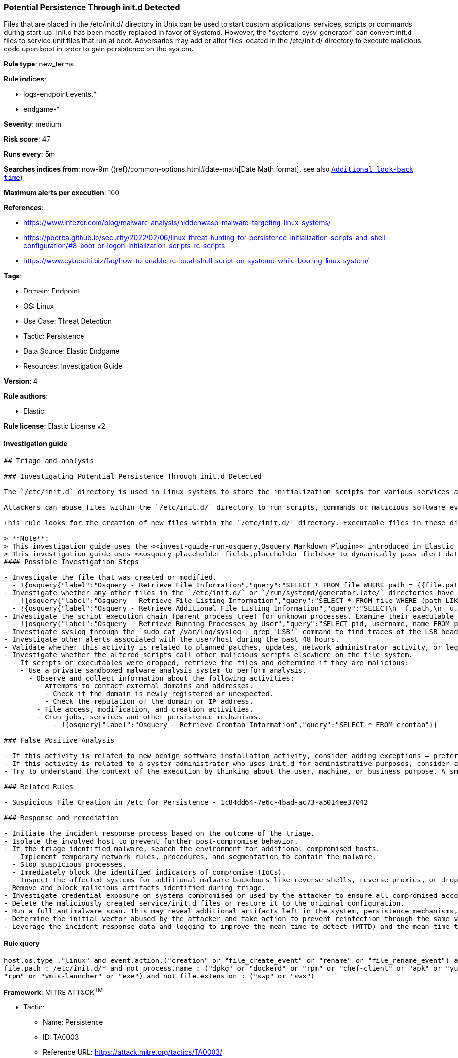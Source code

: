 [[potential-persistence-through-init-d-detected]]
=== Potential Persistence Through init.d Detected

Files that are placed in the /etc/init.d/ directory in Unix can be used to start custom applications, services, scripts or commands during start-up. Init.d has been mostly replaced in favor of Systemd. However, the "systemd-sysv-generator" can convert init.d files to service unit files that run at boot. Adversaries may add or alter files located in the /etc/init.d/ directory to execute malicious code upon boot in order to gain persistence on the system.

*Rule type*: new_terms

*Rule indices*: 

* logs-endpoint.events.*
* endgame-*

*Severity*: medium

*Risk score*: 47

*Runs every*: 5m

*Searches indices from*: now-9m ({ref}/common-options.html#date-math[Date Math format], see also <<rule-schedule, `Additional look-back time`>>)

*Maximum alerts per execution*: 100

*References*: 

* https://www.intezer.com/blog/malware-analysis/hiddenwasp-malware-targeting-linux-systems/
* https://pberba.github.io/security/2022/02/06/linux-threat-hunting-for-persistence-initialization-scripts-and-shell-configuration/#8-boot-or-logon-initialization-scripts-rc-scripts
* https://www.cyberciti.biz/faq/how-to-enable-rc-local-shell-script-on-systemd-while-booting-linux-system/

*Tags*: 

* Domain: Endpoint
* OS: Linux
* Use Case: Threat Detection
* Tactic: Persistence
* Data Source: Elastic Endgame
* Resources: Investigation Guide

*Version*: 4

*Rule authors*: 

* Elastic

*Rule license*: Elastic License v2


==== Investigation guide


[source, markdown]
----------------------------------
## Triage and analysis

### Investigating Potential Persistence Through init.d Detected

The `/etc/init.d` directory is used in Linux systems to store the initialization scripts for various services and daemons that are executed during system startup and shutdown.

Attackers can abuse files within the `/etc/init.d/` directory to run scripts, commands or malicious software every time a system is rebooted by converting an executable file into a service file through the `systemd-sysv-generator`. After conversion, a unit file is created within the `/run/systemd/generator.late/` directory.

This rule looks for the creation of new files within the `/etc/init.d/` directory. Executable files in these directories will automatically run at boot with root privileges.

> **Note**:
> This investigation guide uses the <<invest-guide-run-osquery,Osquery Markdown Plugin>> introduced in Elastic Stack version 8.5.0. Older Elastic Stack versions will display unrendered Markdown in this guide.
> This investigation guide uses <<osquery-placeholder-fields,placeholder fields>> to dynamically pass alert data into Osquery queries. Placeholder fields were introduced in Elastic Stack version 8.7.0. If you're using Elastic Stack version 8.6.0 or earlier, you'll need to manually adjust this investigation guide's queries to ensure they properly run.
#### Possible Investigation Steps

- Investigate the file that was created or modified.
  - !{osquery{"label":"Osquery - Retrieve File Information","query":"SELECT * FROM file WHERE path = {{file.path}}"}}
- Investigate whether any other files in the `/etc/init.d/` or `/run/systemd/generator.late/` directories have been altered.
  - !{osquery{"label":"Osquery - Retrieve File Listing Information","query":"SELECT * FROM file WHERE (path LIKE '/etc/init.d/%' OR path LIKE '/run/systemd/generator.late/%')"}}
  - !{osquery{"label":"Osquery - Retrieve Additional File Listing Information","query":"SELECT\n  f.path,\n  u.username AS file_owner,\n  g.groupname AS group_owner,\n  datetime(f.atime, 'unixepoch') AS file_last_access_time,\n  datetime(f.mtime, 'unixepoch') AS file_last_modified_time,\n  datetime(f.ctime, 'unixepoch') AS file_last_status_change_time,\n  datetime(f.btime, 'unixepoch') AS file_created_time,\n  f.size AS size_bytes\nFROM\n  file f\n  LEFT JOIN users u ON f.uid = u.uid\n  LEFT JOIN groups g ON f.gid = g.gid\nWHERE (path LIKE '/etc/init.d/%' OR path LIKE '/run/systemd/generator.late/%')\n"}}
- Investigate the script execution chain (parent process tree) for unknown processes. Examine their executable files for prevalence and whether they are located in expected locations.
  - !{osquery{"label":"Osquery - Retrieve Running Processes by User","query":"SELECT pid, username, name FROM processes p JOIN users u ON u.uid = p.uid ORDER BY username"}}
- Investigate syslog through the `sudo cat /var/log/syslog | grep 'LSB'` command to find traces of the LSB header of the script (if present). If syslog is being ingested into Elasticsearch, the same can be accomplished through Kibana.
- Investigate other alerts associated with the user/host during the past 48 hours.
- Validate whether this activity is related to planned patches, updates, network administrator activity, or legitimate software installations.
- Investigate whether the altered scripts call other malicious scripts elsewhere on the file system. 
  - If scripts or executables were dropped, retrieve the files and determine if they are malicious:
    - Use a private sandboxed malware analysis system to perform analysis.
      - Observe and collect information about the following activities:
        - Attempts to contact external domains and addresses.
          - Check if the domain is newly registered or unexpected.
          - Check the reputation of the domain or IP address.
        - File access, modification, and creation activities.
        - Cron jobs, services and other persistence mechanisms.
            - !{osquery{"label":"Osquery - Retrieve Crontab Information","query":"SELECT * FROM crontab"}}

### False Positive Analysis

- If this activity is related to new benign software installation activity, consider adding exceptions — preferably with a combination of user and command line conditions.
- If this activity is related to a system administrator who uses init.d for administrative purposes, consider adding exceptions for this specific administrator user account. 
- Try to understand the context of the execution by thinking about the user, machine, or business purpose. A small number of endpoints, such as servers with unique software, might appear unusual but satisfy a specific business need.

### Related Rules

- Suspicious File Creation in /etc for Persistence - 1c84dd64-7e6c-4bad-ac73-a5014ee37042

### Response and remediation

- Initiate the incident response process based on the outcome of the triage.
- Isolate the involved host to prevent further post-compromise behavior.
- If the triage identified malware, search the environment for additional compromised hosts.
  - Implement temporary network rules, procedures, and segmentation to contain the malware.
  - Stop suspicious processes.
  - Immediately block the identified indicators of compromise (IoCs).
  - Inspect the affected systems for additional malware backdoors like reverse shells, reverse proxies, or droppers that attackers could use to reinfect the system.
- Remove and block malicious artifacts identified during triage.
- Investigate credential exposure on systems compromised or used by the attacker to ensure all compromised accounts are identified. Reset passwords for these accounts and other potentially compromised credentials, such as email, business systems, and web services.
- Delete the maliciously created service/init.d files or restore it to the original configuration.
- Run a full antimalware scan. This may reveal additional artifacts left in the system, persistence mechanisms, and malware components.
- Determine the initial vector abused by the attacker and take action to prevent reinfection through the same vector.
- Leverage the incident response data and logging to improve the mean time to detect (MTTD) and the mean time to respond (MTTR).

----------------------------------

==== Rule query


[source, js]
----------------------------------
host.os.type :"linux" and event.action:("creation" or "file_create_event" or "rename" or "file_rename_event") and 
file.path : /etc/init.d/* and not process.name : ("dpkg" or "dockerd" or "rpm" or "chef-client" or "apk" or "yum" or 
"rpm" or "vmis-launcher" or "exe") and not file.extension : ("swp" or "swx")

----------------------------------

*Framework*: MITRE ATT&CK^TM^

* Tactic:
** Name: Persistence
** ID: TA0003
** Reference URL: https://attack.mitre.org/tactics/TA0003/
* Technique:
** Name: Boot or Logon Initialization Scripts
** ID: T1037
** Reference URL: https://attack.mitre.org/techniques/T1037/
